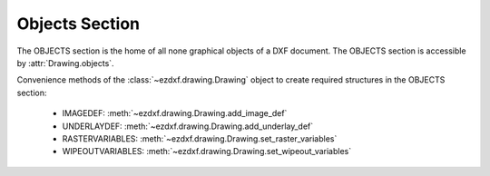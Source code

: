 Objects Section
===============

.. module:: ezdxf.sections.objects

The OBJECTS section is the home of all none graphical objects of a DXF document.
The OBJECTS section is accessible by :attr:`Drawing.objects`.


Convenience methods of the :class:`~ezdxf.drawing.Drawing` object to create required structures in the OBJECTS section:

    - IMAGEDEF: :meth:`~ezdxf.drawing.Drawing.add_image_def`
    - UNDERLAYDEF: :meth:`~ezdxf.drawing.Drawing.add_underlay_def`
    - RASTERVARIABLES: :meth:`~ezdxf.drawing.Drawing.set_raster_variables`
    - WIPEOUTVARIABLES: :meth:`~ezdxf.drawing.Drawing.set_wipeout_variables`

.. seealso::

    DXF Internals: :ref:`objects_section_internals`

.. class:: ObjectsSection

    .. autoattribute:: rootdict

    .. automethod:: __len__

    .. automethod:: __iter__

    .. automethod:: __getitem__

    .. automethod:: __contains__

    .. automethod:: query

    .. automethod:: add_dictionary

    .. automethod:: add_dictionary_with_default

    .. automethod:: add_dictionary_var

    .. automethod:: add_geodata

    .. automethod:: add_image_def

    .. automethod:: add_placeholder

    .. automethod:: add_underlay_def

    .. automethod:: add_xrecord

    .. automethod:: set_raster_variables

    .. automethod:: set_wipeout_variables




